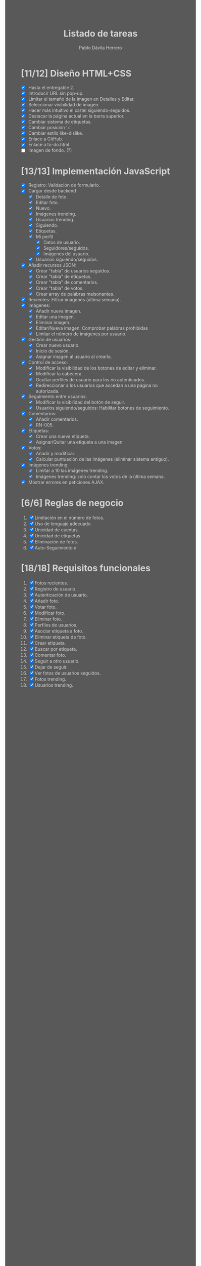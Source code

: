 #+STARTUP: showall
#+TITLE: Listado de tareas
#+AUTHOR: Pablo Dávila Herrero
#+OPTIONS: toc:0
#+HTML_HEAD: <style>.outline-2 { display:block; width:30%; margin-left:auto; margin-right:auto;} * { background-color:#595959; color:#D3D3D3;}</style>

* [11/12] Diseño HTML+CSS
  - [X] Hasta el entregable 2.
  - [X] Introducir URL sin pop-up.
  - [X] Limitar el tamaño de la imagen en Detalles y Editar.
  - [X] Seleccionar visibilidad de imagen.
  - [X] Hacer más intuitivo el cartel siguiendo-seguidos.
  - [X] Destacar la página actual en la barra superior.
  - [X] Cambiar sistema de etiquetas.
  - [X] Cambiar posición '+'.
  - [X] Cambiar estilo like-dislike.
  - [X] Enlace a GitHub.
  - [X] Enlace a to-do.html
  - [ ] Imagen de fondo. (?)

* [13/13] Implementación JavaScript
  - [X] Registro: Validación de formulario.
  - [X] Cargar desde backend
    - [X] Detalle de foto.
    - [X] Editar foto.
    - [X] Nuevo.
    - [X] Imágenes trending.
    - [X] Usuarios trending.
    - [X] Siguiendo.
    - [X] Etiquetas.
    - [X] Mi perfil
      - [X] Datos de usuario.
      - [X] Seguidores/seguidos.
      - [X] Imágenes del usuario.
    - [X] Usuarios siguiendo/seguidos.
  - [X] Añadir recursos JSON:
    - [X] Crear "tabla" de usuarios seguidos.
    - [X] Crear "tabla" de etiquetas.
    - [X] Crear "tabla" de comentarios.
    - [X] Crear "tabla" de votos.
    - [X] Crear array de palabras malsonantes.
  - [X] Recientes: Filtrar imágenes (última semana).
  - [X] Imágenes:
    - [X] Añadir nueva imagen.
    - [X] Editar una imagen.
    - [X] Eliminar imagen.
    - [X] Editar/Nueva imagen: Comprobar palabras prohibidas
    - [X] Límitar el número de imágenes por usuario.
  - [X] Gestión de usuarios:
    - [X] Crear nuevo usuario.
    - [X] Inicio de sesión.
    - [X] Asignar imagen al usuario al crearla.
  - [X] Control de acceso:
    - [X] Modificar la visibilidad de los botones de editar y eliminar.
    - [X] Modificar la cabecera.
    - [X] Ocultar perfiles de usuario para los no autenticados.
    - [X] Redireccionar a los usuarios que accedan a una página no autorizada.
  - [X] Seguimiento entre usuarios:
    - [X] Modificar la visibilidad del botón de seguir.
    - [X] Usuarios siguiendo/seguidos: Habilitar botones de seguimiento.
  - [X] Comentarios:
    - [X] Añadir comentarios.
    - [X] RN-005.
  - [X] Etiquetas:
    - [X] Crear una nueva etiqueta.
    - [X] Asignar/Quitar una etiqueta a una imagen.
  - [X] Votos:
    - [X] Añadir y modificar.
    - [X] Calcular puntuación de las imágenes (eliminar sistema antiguo).
  - [X] Imágenes trending:
    - [X] Limitar a 10 las imágenes trending.
    - [X] Imágenes trending: solo contar los votos de la última semana.
  - [X] Mostrar errores en peticiones AJAX.

* [6/6] Reglas de negocio
  1. [X] Limitación en el número de fotos.
  2. [X] Uso de lenguaje adecuado.
  3. [X] Unicidad de cuentas.
  4. [X] Unicidad de etiquetas.
  5. [X] Eliminación de fotos.
  6. [X] Auto-Seguimiento.x

* [18/18] Requisitos funcionales
  1. [X] Fotos recientes.
  2. [X] Registro de usuario.
  3. [X] Autenticación de usuario.
  4. [X] Añadir foto.
  5. [X] Votar foto.
  6. [X] Modificar foto.
  7. [X] Eliminar foto.
  8. [X] Perfiles de usuarios.
  9. [X] Asociar etiqueta a foto.
  10. [X] Eliminar etiqueta de foto.
  11. [X] Crear etiqueta.
  12. [X] Buscar por etiqueta.
  13. [X] Comentar foto.
  14. [X] Seguir a otro usuario.
  15. [X] Dejar de seguir.
  16. [X] Ver fotos de usuarios seguidos.
  17. [X] Fotos trending.
  18. [X] Usuarios trending.
